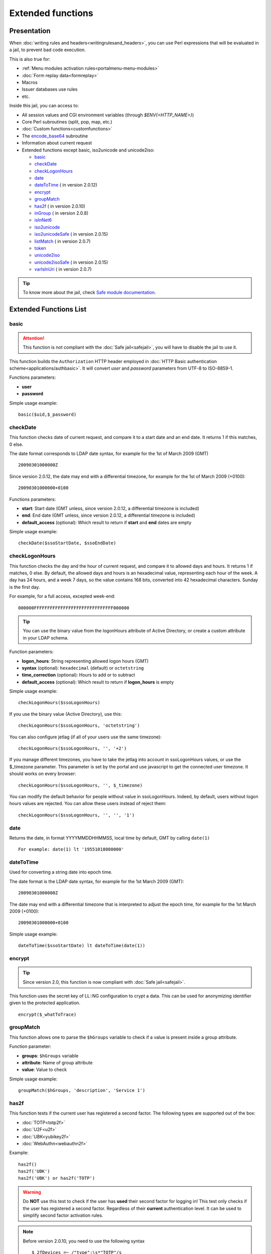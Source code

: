 Extended functions
==================

Presentation
------------

When :doc:`writing rules and headers<writingrulesand_headers>`, you can
use Perl expressions that will be evaluated in a jail, to prevent bad
code execution.

This is also true for:

-  :ref:`Menu modules activation rules<portalmenu-menu-modules>`
-  :doc:`Form replay data<formreplay>`
-  Macros
-  Issuer databases use rules
-  etc.

Inside this jail, you can access to:

* All session values and CGI environment variables (through `$ENV{<HTTP_NAME>}`)
* Core Perl subroutines (split, pop, map, etc.)
* :doc:`Custom functions<customfunctions>`
* The `encode_base64 <http://perldoc.perl.org/MIME/Base64.html>`__ subroutine
* Information about current request
* Extended functions except basic, iso2unicode and unicode2iso:

  * basic_
  * checkDate_
  * checkLogonHours_
  * date_
  * dateToTime_ (|new| in version 2.0.12)
  * encrypt_
  * groupMatch_
  * has2f_ (|new| in version 2.0.10)
  * inGroup_ (|new| in version 2.0.8)
  * isInNet6_
  * iso2unicode_
  * iso2unicodeSafe_ (|new| in version 2.0.15)
  * listMatch_ (|new| in version 2.0.7)
  * token_
  * unicode2iso_
  * unicode2isoSafe_ (|new| in version 2.0.15)
  * varIsInUri_ (|new| in version 2.0.7)


.. |new| image:: /documentation/new.png
   :width: 35px

.. tip::

    To know more about the jail, check `Safe module
    documentation <http://perldoc.perl.org/Safe.html>`__.

Extended Functions List
-----------------------

basic
~~~~~

.. attention::

    This function is not compliant with the :doc:`Safe jail<safejail>`,
    you will have to disable the jail to use it.

This function builds the ``Authorization`` HTTP header employed in
:doc:`HTTP Basic authentication scheme<applications/authbasic>`. It will
convert `user` and `password` parameters from UTF-8 to ISO-8859-1.

Functions parameters:

-  **user**
-  **password**

Simple usage example:

::

   basic($uid,$_password)

checkDate
~~~~~~~~~

This function checks date of current request, and compare it to
a start date and an end date. It returns 1 if this matches, 0 else.


The date format corresponds to LDAP date syntax, for example for the 1st of March
2009 (GMT)

::

   20090301000000Z

|new| Since version 2.0.12, the date may end with a differential timezone, 
for example for the 1st of March 2009 (+0100):

::

    20090301000000+0100


Functions parameters:

-  **start**: Start date (GMT unless, |new| since version 2.0.12, a
   differential timezone is included)
-  **end**: End date (GMT unless, |new| since version 2.0.12, a
   differential timezone is included)
-  **default_access** (optional): Which result to return if **start** and
   **end** dates are empty

Simple usage example:

::

   checkDate($ssoStartDate, $ssoEndDate)

checkLogonHours
~~~~~~~~~~~~~~~

This function checks the day and the hour of current request, and
compare it to allowed days and hours. It returns 1 if matches, 0
else. By default, the allowed days and hours is an hexadecimal
value, representing each hour of the week. A day has 24 hours, and a
week 7 days, so the value contains 168 bits, converted into 42
hexadecimal characters. Sunday is the first day.

For example, for a full access, excepted week-end:

::

   000000FFFFFFFFFFFFFFFFFFFFFFFFFFFFFF000000


.. tip::

    You can use the binary value from the logonHours attribute of Active
    Directory, or create a custom attribute in your LDAP schema.

Function parameters:

-  **logon_hours**: String representing allowed logon hours (GMT)
-  **syntax** (optional): ``hexadecimal`` (default) or ``octetstring``
-  **time_correction** (optional): Hours to add or to subtract
-  **default_access** (optional): Which result to return if
   **logon_hours** is empty

Simple usage example:

::

   checkLogonHours($ssoLogonHours)

If you use the binary value (Active Directory), use this:

::

   checkLogonHours($ssoLogonHours, 'octetstring')

You can also configure jetlag (if all of your users use the same
timezone):

::

   checkLogonHours($ssoLogonHours, '', '+2')

If you manage different timezones, you have to take the jetlag into
account in ssoLogonHours values, or use the $_timezone parameter. This
parameter is set by the portal and use javascript to get the connected
user timezone. It should works on every browser:

::

   checkLogonHours($ssoLogonHours, '', $_timezone)

You can modify the default behavior for people without value in
ssoLogonHours. Indeed, by default, users without logon hours values are
rejected. You can allow these users instead of reject them:

::

   checkLogonHours($ssoLogonHours, '', '', '1')

date
~~~~

Returns the date, in format YYYYMMDDHHMMSS, local time by default, GMT
by calling ``date(1)``

::

    For example: date(1) lt '19551018080000'

dateToTime
~~~~~~~~~~

.. versionadded:: 2.0.12

Used for converting a string date into epoch time.

The date format is the LDAP date syntax, for example for the 1st March
2009 (GMT):

::

    20090301000000Z

The date may end with a differential timezone that is interpreted to 
adjust the epoch time, for example for the 1st March 2009 (+0100):

::

    20090301000000+0100

Simple usage example:

::

    dateToTime($ssoStartDate) lt dateToTime(date(1))

encrypt
~~~~~~~

.. tip::

    Since version 2.0, this function is now compliant with
    :doc:`Safe jail<safejail>`.

This function uses the secret key of LL::NG configuration to crypt a data.
This can be used for anonymizing identifier given to the protected
application.

::

   encrypt($_whatToTrace)

groupMatch
~~~~~~~~~~

This function allows one to parse the ``$hGroups`` variable to check if
a value is present inside a group attribute.

Function parameter:

-  **groups**: ``$hGroups`` variable
-  **attribute**: Name of group attribute
-  **value**: Value to check

Simple usage example:

::

   groupMatch($hGroups, 'description', 'Service 1')


.. _has2f:

has2f
~~~~~

.. versionadded:: 2.0.10

This function tests if the current user has registered a second factor. The following types are supported out of the box:

* :doc:`TOTP<totp2f>`
* :doc:`U2F<u2f>`
* :doc:`UBK<yubikey2f>`
* :doc:`WebAuthn<webauthn2f>`

Example::

   has2f()
   has2f('UBK')
   has2f('UBK') or has2f('TOTP')


.. warning::

   Do **NOT** use this test to check if the user has **used** their second factor for logging in!
   This test only checks if the user has registered a second factor. Regardless of their **current**
   authentication level. It can be used to simplify second factor activation rules.


.. note::

   Before version 2.0.10, you need to use the following syntax ::

      $_2fDevices =~ /"type":\s*"TOTP"/s

inGroup
~~~~~~~

.. versionadded:: 2.0.8

This function lets you test if the user is in a given group. It is
case-insensitive.

Usage example:

::

   inGroup('admins')

   inGroup('test users')

The function returns 1 if the user belongs to the given group, and 0 if
they don't.

isInNet6
~~~~~~~~

Function to check if an IPv6 address is in a subnet. Example *check if
IP address is local*:

.. code-block:: perl

   isInNet6($ipAddr, 'fe80::/10')

iso2unicode
~~~~~~~~~~~

.. attention::

    This function is not compliant with :doc:`Safe jail<safejail>`.
    You will have to disable the jail to use it.

This function converts a string from ISO-8859-1 to UTF-8.

Function parameter:

-  **string**

Simple usage example:

::

   iso2unicode($name)

iso2unicodeSafe
~~~~~~~~~~~~~~~

This function converts a string from ISO-8859-1 to UTF-8
but it is not as portable as the original one.

Functions parameters:

-  **string**

Simple usage example:

::

   iso2unicodeSafe($name)

.. _listMatch:

listMatch
~~~~~~~~~

.. versionadded:: 2.0.7

This function lets you test if a particular value can be found with a
multi-valued session attribute.

Function parameter:

-  **list**: Variable containing several values (plain string with
   separator, array or hash)
-  **value**: Value to search in the list
-  **ignorecase**: Ignore case, by default the search is case-sensitive

Simple usage example:

::

   # Case sensitive match
   listMatch($roles, 'role-app1')

   # Case insensitive match
   listMatch($roles, 'RoLe-aPp1', 1)

The function returns 1 if the value was found, and 0 if it was not
found.

token
~~~~~

This function generates token used for
:doc:`handling server webservice calls<servertoserver>`.

::

   token($_session_id,'webapp1.example.com','webapp2.example.com')

varIsInUri
~~~~~~~~~~

.. versionadded:: 2.0.7

Function to check if a variable is in requested URI

Example *check if $uid is in /check-auth/ URI*:

.. code-block:: perl

   varIsInUri($ENV{REQUEST_URI}, '/check-auth/', $uid)

   https://test1.example.com/check-auth/dwho     -> true
   https://test1.example.com/check-auth/dwho/api -> true
   https://test1.example.com/check-auth/dwh      -> false

\* You can set "restricted" flag to match exact URI:

.. code-block:: perl

   varIsInUri($ENV{REQUEST_URI}, '/check-auth/', "$uid/", 1)

   https://test1.example.com/check-auth/rtyler/     -> true
   https://test1.example.com/check-auth/rtyler/api  -> false
   https://test1.example.com/check-auth/rtyler      -> false

.. |image0| image:: /documentation/new.png
   :width: 35px
.. |image1| image:: /documentation/new.png
   :width: 35px

unicode2iso
~~~~~~~~~~~

.. attention::

    This function is not compliant with :doc:`Safe jail<safejail>`.
    You will have to disable the jail to use it.

This function convert a string from UTF-8 to ISO-8859-1.

Function parameter:

-  **string**

Simple usage example:

::

   unicode2iso($name)

unicode2isoSafe
~~~~~~~~~~~~~~~

This function convert a string from UTF-8 to ISO-8859-1
but it is not as portable as the original one.

Function parameter:

-  **string**

Simple usage example:

::

   unicode2isoSafe($name)
